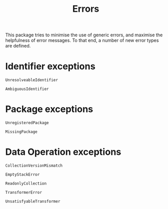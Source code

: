 #+title: Errors

This package tries to minimise the use of generic errors, and maximise the
helpfulness of error messages. To that end, a number of new error types are
defined.

* Identifier exceptions

#+begin_src @docs
UnresolveableIdentifier
#+end_src

#+begin_src @docs
AmbiguousIdentifier
#+end_src

* Package exceptions

#+begin_src @docs
UnregisteredPackage
#+end_src

#+begin_src @docs
MissingPackage
#+end_src

* Data Operation exceptions

#+begin_src @docs
CollectionVersionMismatch
#+end_src

#+begin_src @docs
EmptyStackError
#+end_src

#+begin_src @docs
ReadonlyCollection
#+end_src

#+begin_src @docs
TransformerError
#+end_src

#+begin_src @docs
UnsatisfyableTransformer
#+end_src
